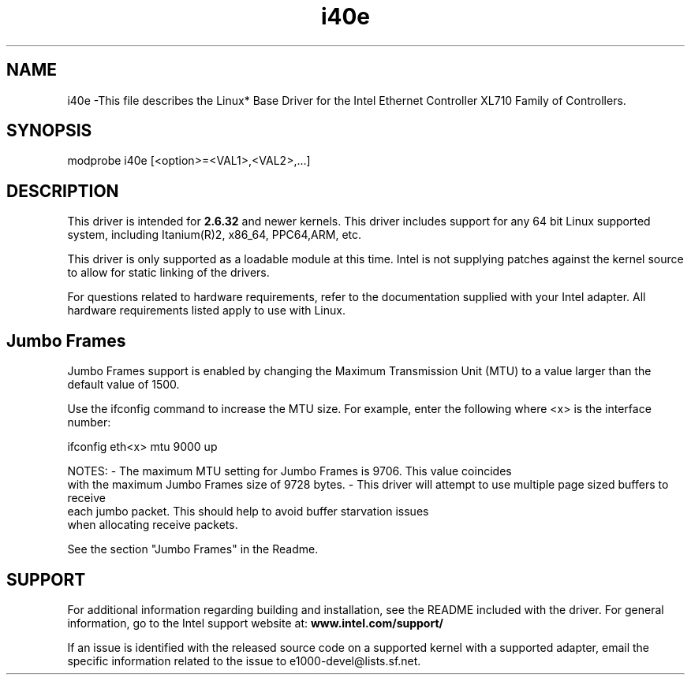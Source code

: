 .\" LICENSE
.\"
.\" This software program is released under the terms of a license agreement between you ('Licensee') and Intel. Do not use or load this software or any associated materials (collectively, the 'Software') until you have carefully read the full terms and conditions of the LICENSE located in this software package. By loading or using the Software, you agree to the terms of this Agreement. If you do not agree with the terms of this Agreement, do not install or use the Software.
.\"
.\" * Other names and brands may be claimed as the property of others.
.\"
.
.TH i40e 1 "December 10, 2015"
.SH NAME
i40e \-This file describes the Linux* Base Driver
for the Intel Ethernet Controller XL710 Family of Controllers.
.SH SYNOPSIS
.PD 0.4v
modprobe i40e [<option>=<VAL1>,<VAL2>,...]
.PD 1v
.SH DESCRIPTION
This driver is intended for \fB2.6.32\fR and newer kernels. 
This driver includes support for any 64 bit Linux supported system, 
including Itanium(R)2, x86_64, PPC64,ARM, etc.

.LP
This driver is only supported as a loadable module at this time. Intel is
not supplying patches against the kernel source to allow for static linking of
the drivers.



For questions related to hardware requirements, refer to the documentation
supplied with your Intel adapter. All hardware requirements listed apply to
use with Linux.
.SH Jumbo Frames
.LP
Jumbo Frames support is enabled by changing the Maximum Transmission Unit
(MTU) to a value larger than the default value of 1500.

Use the ifconfig command to increase the MTU size. For example, enter the
following where <x> is the interface number:

   ifconfig eth<x> mtu 9000 up

.LP
NOTES:
- The maximum MTU setting for Jumbo Frames is 9706. This value coincides
  with the maximum Jumbo Frames size of 9728 bytes.
- This driver will attempt to use multiple page sized buffers to receive
  each jumbo packet. This should help to avoid buffer starvation issues
  when allocating receive packets.

See the section "Jumbo Frames" in the Readme.
.SH SUPPORT
.LP
For additional information regarding building and installation,
see the
README
included with the driver.
For general information, go to the Intel support website at:
.B www.intel.com/support/
.LP
If an issue is identified with the released source code on a supported
kernel with a supported adapter, email the specific information related to the
issue to e1000-devel@lists.sf.net.
.LP
